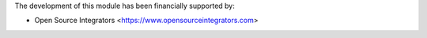 The development of this module has been financially supported by:

* Open Source Integrators <https://www.opensourceintegrators.com>
